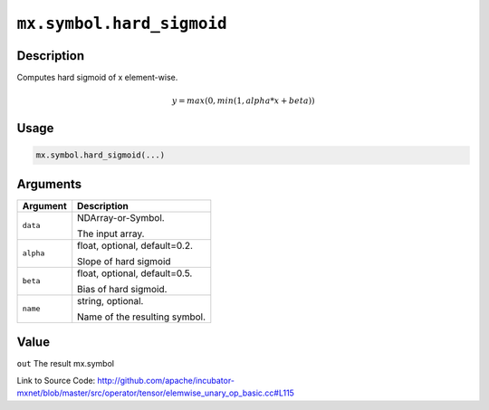 .. raw:: html



``mx.symbol.hard_sigmoid``
====================================================

Description
----------------------

Computes hard sigmoid of x element-wise.

.. math::

   y = max(0, min(1, alpha * x + beta))


Usage
----------

.. code:: r

	mx.symbol.hard_sigmoid(...)

Arguments
------------------

+----------------------------------------+------------------------------------------------------------+
| Argument                               | Description                                                |
+========================================+============================================================+
| ``data``                               | NDArray-or-Symbol.                                         |
|                                        |                                                            |
|                                        | The input array.                                           |
+----------------------------------------+------------------------------------------------------------+
| ``alpha``                              | float, optional, default=0.2.                              |
|                                        |                                                            |
|                                        | Slope of hard sigmoid                                      |
+----------------------------------------+------------------------------------------------------------+
| ``beta``                               | float, optional, default=0.5.                              |
|                                        |                                                            |
|                                        | Bias of hard sigmoid.                                      |
+----------------------------------------+------------------------------------------------------------+
| ``name``                               | string, optional.                                          |
|                                        |                                                            |
|                                        | Name of the resulting symbol.                              |
+----------------------------------------+------------------------------------------------------------+

Value
----------

``out`` The result mx.symbol


Link to Source Code: http://github.com/apache/incubator-mxnet/blob/master/src/operator/tensor/elemwise_unary_op_basic.cc#L115


.. disqus::
   :disqus_identifier: mx.symbol.hard_sigmoid
